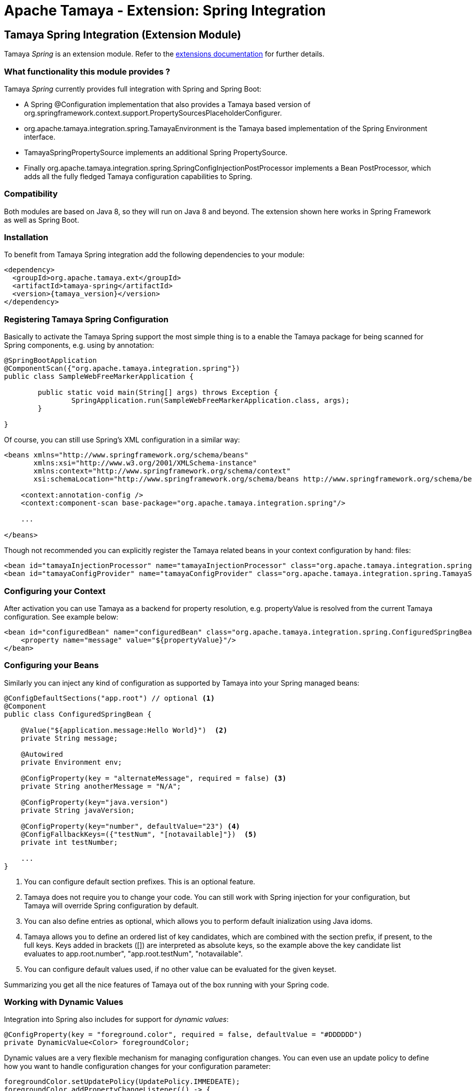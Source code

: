 :jbake-type: page
:jbake-status: published

= Apache Tamaya - Extension: Spring Integration

toc::[]


[[Spring]]
== Tamaya Spring Integration (Extension Module)

Tamaya _Spring_ is an extension module. Refer to the link:../extensions.html[extensions documentation] for further details.


=== What functionality this module provides ?

Tamaya _Spring_ currently provides full integration with Spring and Spring Boot:

* A Spring +@Configuration+ implementation that also provides a Tamaya based version of
  +org.springframework.context.support.PropertySourcesPlaceholderConfigurer+.
* +org.apache.tamaya.integration.spring.TamayaEnvironment+ is the Tamaya based implementation of the Spring
  +Environment+ interface.
* +TamayaSpringPropertySource+ implements an additional Spring +PropertySource+.
* Finally +org.apache.tamaya.integration.spring.SpringConfigInjectionPostProcessor+ implements a Bean +PostProcessor+,
  which adds all the fully fledged Tamaya configuration capabilities to Spring.


=== Compatibility

Both modules are based on Java 8, so they will run on Java 8 and beyond. The extension shown here works in
Spring Framework as well as Spring Boot.


=== Installation

To benefit from Tamaya Spring integration add the following dependencies to your module:

[source, xml]
-----------------------------------------------
<dependency>
  <groupId>org.apache.tamaya.ext</groupId>
  <artifactId>tamaya-spring</artifactId>
  <version>{tamaya_version}</version>
</dependency>
-----------------------------------------------


=== Registering Tamaya Spring Configuration

Basically to activate the Tamaya Spring support the most simple thing is to a enable the Tamaya package for being
scanned for Spring components, e.g. using by annotation:

[source, java]
--------------------------------------------------------
@SpringBootApplication
@ComponentScan({"org.apache.tamaya.integration.spring"})
public class SampleWebFreeMarkerApplication {

	public static void main(String[] args) throws Exception {
		SpringApplication.run(SampleWebFreeMarkerApplication.class, args);
	}

}
--------------------------------------------------------

Of course, you can still use Spring's XML configuration in a similar way:

[source, xml]
--------------------------------------------------------
<beans xmlns="http://www.springframework.org/schema/beans"
       xmlns:xsi="http://www.w3.org/2001/XMLSchema-instance"
       xmlns:context="http://www.springframework.org/schema/context"
       xsi:schemaLocation="http://www.springframework.org/schema/beans http://www.springframework.org/schema/beans/spring-beans.xsd http://www.springframework.org/schema/context http://www.springframework.org/schema/context/spring-context.xsd">

    <context:annotation-config />
    <context:component-scan base-package="org.apache.tamaya.integration.spring"/>

    ...

</beans>
--------------------------------------------------------


Though not recommended you can explicitly register the Tamaya related beans in your context configuration by hand:
files:

[source, xml]
--------------------------------------------------------
<bean id="tamayaInjectionProcessor" name="tamayaInjectionProcessor" class="org.apache.tamaya.integration.spring.SpringConfigInjectionPostProcessor"/>
<bean id="tamayaConfigProvider" name="tamayaConfigProvider" class="org.apache.tamaya.integration.spring.TamayaSpringConfig"/>
--------------------------------------------------------


=== Configuring your Context

After activation you can use Tamaya as a backend for property resolution, e.g. +propertyValue+ 
is resolved from the current Tamaya configuration. See example below:

[source, xml]
--------------------------------------------------------
<bean id="configuredBean" name="configuredBean" class="org.apache.tamaya.integration.spring.ConfiguredSpringBean">
    <property name="message" value="${propertyValue}"/>
</bean>
--------------------------------------------------------


=== Configuring your Beans

Similarly you can inject any kind of configuration as supported by Tamaya into your Spring managed beans:

[source, java]
--------------------------------------------------------
@ConfigDefaultSections("app.root") // optional <1>
@Component
public class ConfiguredSpringBean {

    @Value("${application.message:Hello World}")  <2>
    private String message;

    @Autowired
    private Environment env;

    @ConfigProperty(key = "alternateMessage", required = false) <3>
    private String anotherMessage = "N/A";

    @ConfigProperty(key="java.version")
    private String javaVersion;

    @ConfigProperty(key="number", defaultValue="23") <4>
    @ConfigFallbackKeys=({"testNum", "[notavailable]"})  <5>
    private int testNumber;

    ...
}
--------------------------------------------------------

<1> You can configure default section prefixes. This is an optional feature.
<2> Tamaya does not require you to change your code. You can still work with
    Spring injection for your configuration, but Tamaya will override Spring
    configuration by default.
<3> You can also define entries as optional, which allows you to perform
    default inialization using Java idoms.
<4> Tamaya allows you to define an ordered list of key candidates, which are
    combined with the section prefix, if present, to the full keys. Keys added
    in brackets ([]) are interpreted as absolute keys, so the example above
    the key candidate list evaluates to +app.root.number", "app.root.testNum",
    "notavailable"+.
<5> You can configure default values used, if no other value can be evaluated
    for the given keyset.

Summarizing you get all the nice features of Tamaya out of the box running
with your Spring code.

=== Working with Dynamic Values

Integration into Spring also includes for support for _dynamic values_:

[source, java]
--------------------------------------------------------
@ConfigProperty(key = "foreground.color", required = false, defaultValue = "#DDDDDD")
private DynamicValue<Color> foregroundColor;
--------------------------------------------------------

Dynamic values are a very flexible mechanism for managing configuration changes.
You can even use an update policy to define how you want to handle configuration
changes for your configuration parameter:

[source, java]
--------------------------------------------------------
foregroundColor.setUpdatePolicy(UpdatePolicy.IMMEDEATE);
foregroundColor.addPropertyChangeListener(() -> {
   System.out.println("New forground color: " + foregroundColor.get();
});
--------------------------------------------------------

IMPORTANT: For a full description of Tamaya's injection API please
           refer to the link:extensions/mod_injection.html[corresponding documentation].

